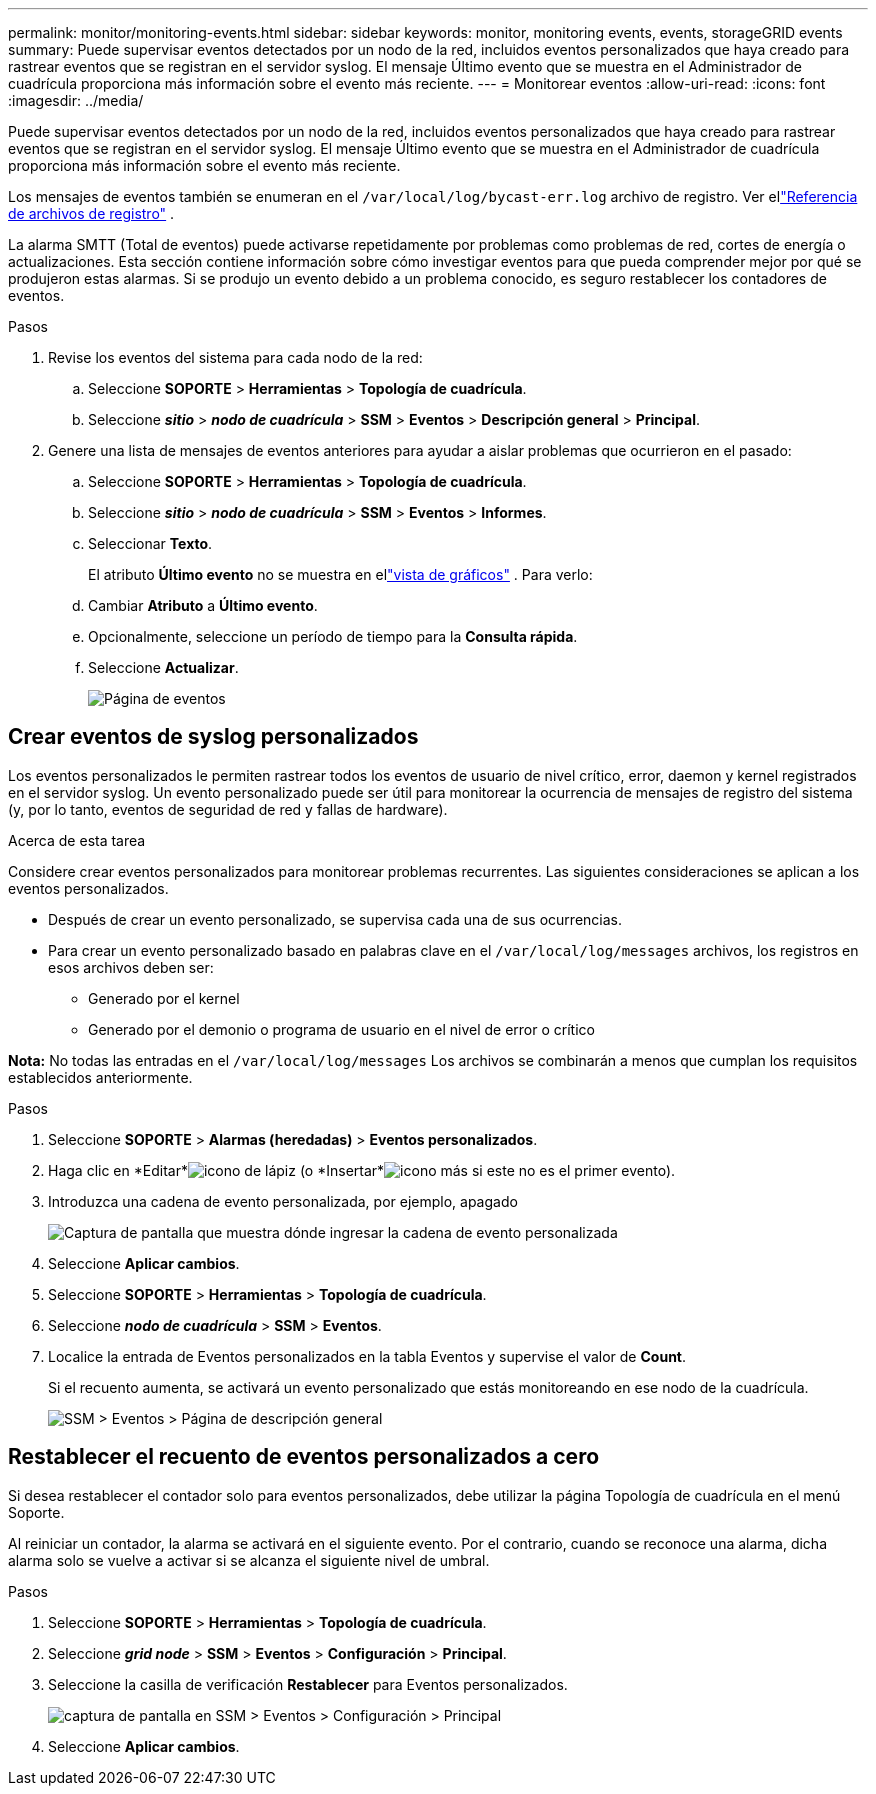 ---
permalink: monitor/monitoring-events.html 
sidebar: sidebar 
keywords: monitor, monitoring events, events, storageGRID events 
summary: Puede supervisar eventos detectados por un nodo de la red, incluidos eventos personalizados que haya creado para rastrear eventos que se registran en el servidor syslog.  El mensaje Último evento que se muestra en el Administrador de cuadrícula proporciona más información sobre el evento más reciente. 
---
= Monitorear eventos
:allow-uri-read: 
:icons: font
:imagesdir: ../media/


[role="lead"]
Puede supervisar eventos detectados por un nodo de la red, incluidos eventos personalizados que haya creado para rastrear eventos que se registran en el servidor syslog.  El mensaje Último evento que se muestra en el Administrador de cuadrícula proporciona más información sobre el evento más reciente.

Los mensajes de eventos también se enumeran en el `/var/local/log/bycast-err.log` archivo de registro. Ver ellink:logs-files-reference.html["Referencia de archivos de registro"] .

La alarma SMTT (Total de eventos) puede activarse repetidamente por problemas como problemas de red, cortes de energía o actualizaciones.  Esta sección contiene información sobre cómo investigar eventos para que pueda comprender mejor por qué se produjeron estas alarmas.  Si se produjo un evento debido a un problema conocido, es seguro restablecer los contadores de eventos.

.Pasos
. Revise los eventos del sistema para cada nodo de la red:
+
.. Seleccione *SOPORTE* > *Herramientas* > *Topología de cuadrícula*.
.. Seleccione *_sitio_* > *_nodo de cuadrícula_* > *SSM* > *Eventos* > *Descripción general* > *Principal*.


. Genere una lista de mensajes de eventos anteriores para ayudar a aislar problemas que ocurrieron en el pasado:
+
.. Seleccione *SOPORTE* > *Herramientas* > *Topología de cuadrícula*.
.. Seleccione *_sitio_* > *_nodo de cuadrícula_* > *SSM* > *Eventos* > *Informes*.
.. Seleccionar *Texto*.
+
El atributo *Último evento* no se muestra en ellink:using-charts-and-reports.html["vista de gráficos"] .  Para verlo:

.. Cambiar *Atributo* a *Último evento*.
.. Opcionalmente, seleccione un período de tiempo para la *Consulta rápida*.
.. Seleccione *Actualizar*.
+
image::../media/events_report.gif[Página de eventos]







== Crear eventos de syslog personalizados

Los eventos personalizados le permiten rastrear todos los eventos de usuario de nivel crítico, error, daemon y kernel registrados en el servidor syslog.  Un evento personalizado puede ser útil para monitorear la ocurrencia de mensajes de registro del sistema (y, por lo tanto, eventos de seguridad de red y fallas de hardware).

.Acerca de esta tarea
Considere crear eventos personalizados para monitorear problemas recurrentes.  Las siguientes consideraciones se aplican a los eventos personalizados.

* Después de crear un evento personalizado, se supervisa cada una de sus ocurrencias.
* Para crear un evento personalizado basado en palabras clave en el `/var/local/log/messages` archivos, los registros en esos archivos deben ser:
+
** Generado por el kernel
** Generado por el demonio o programa de usuario en el nivel de error o crítico




*Nota:* No todas las entradas en el `/var/local/log/messages` Los archivos se combinarán a menos que cumplan los requisitos establecidos anteriormente.

.Pasos
. Seleccione *SOPORTE* > *Alarmas (heredadas)* > *Eventos personalizados*.
. Haga clic en *Editar*image:../media/icon_nms_edit.gif["icono de lápiz"] (o *Insertar*image:../media/icon_nms_insert.gif["icono más"] si este no es el primer evento).
. Introduzca una cadena de evento personalizada, por ejemplo, apagado
+
image::../media/custom_events.png[Captura de pantalla que muestra dónde ingresar la cadena de evento personalizada]

. Seleccione *Aplicar cambios*.
. Seleccione *SOPORTE* > *Herramientas* > *Topología de cuadrícula*.
. Seleccione *_nodo de cuadrícula_* > *SSM* > *Eventos*.
. Localice la entrada de Eventos personalizados en la tabla Eventos y supervise el valor de *Count*.
+
Si el recuento aumenta, se activará un evento personalizado que estás monitoreando en ese nodo de la cuadrícula.

+
image::../media/custom_events_count.png[SSM > Eventos > Página de descripción general]





== Restablecer el recuento de eventos personalizados a cero

Si desea restablecer el contador solo para eventos personalizados, debe utilizar la página Topología de cuadrícula en el menú Soporte.

Al reiniciar un contador, la alarma se activará en el siguiente evento.  Por el contrario, cuando se reconoce una alarma, dicha alarma solo se vuelve a activar si se alcanza el siguiente nivel de umbral.

.Pasos
. Seleccione *SOPORTE* > *Herramientas* > *Topología de cuadrícula*.
. Seleccione *_grid node_* > *SSM* > *Eventos* > *Configuración* > *Principal*.
. Seleccione la casilla de verificación *Restablecer* para Eventos personalizados.
+
image::../media/custom_events_reset.gif[captura de pantalla en SSM > Eventos > Configuración > Principal]

. Seleccione *Aplicar cambios*.

